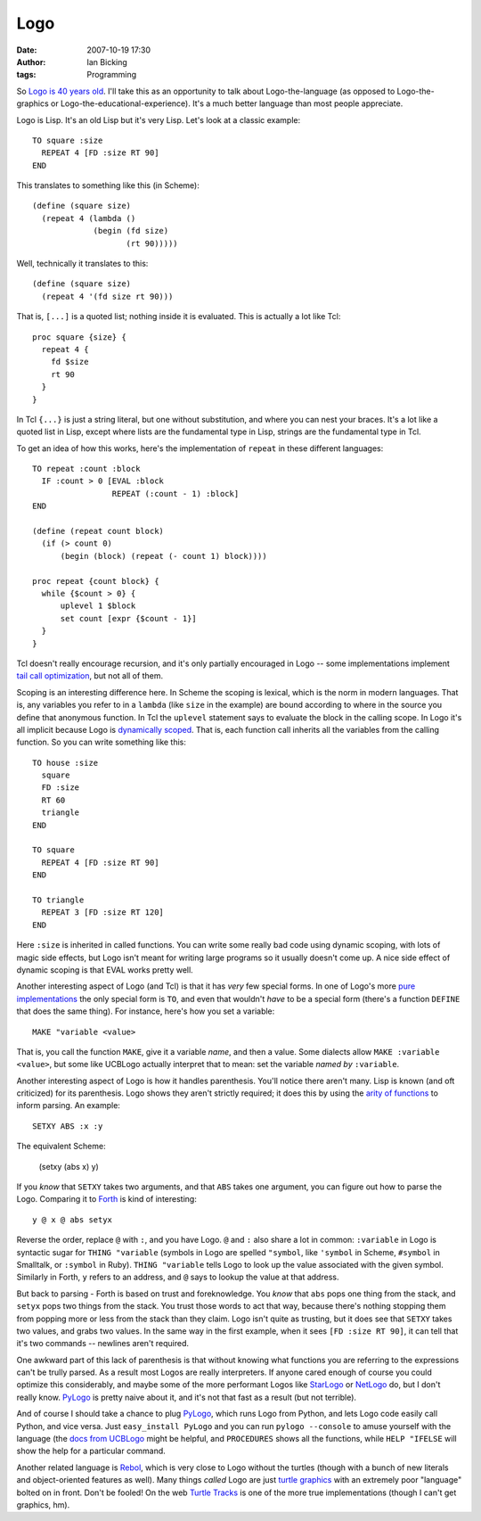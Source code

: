 Logo
####
:date: 2007-10-19 17:30
:author: Ian Bicking
:tags: Programming

So `Logo is 40 years old <http://blog.wired.com/wiredscience/2007/10/forward-40-wher.html>`_. I'll take this as an opportunity to talk about Logo-the-language (as opposed to Logo-the-graphics or Logo-the-educational-experience).  It's a much better language than most people appreciate.

Logo is Lisp.  It's an old Lisp but it's very Lisp.  Let's look at a classic example::

  TO square :size
    REPEAT 4 [FD :size RT 90]
  END

This translates to something like this (in Scheme)::

  (define (square size)
    (repeat 4 (lambda () 
               (begin (fd size) 
                      (rt 90)))))

Well, technically it translates to this::

  (define (square size)
    (repeat 4 '(fd size rt 90)))

That is, ``[...]`` is a quoted list; nothing inside it is evaluated. This is actually a lot like Tcl::

  proc square {size} {
    repeat 4 {
      fd $size 
      rt 90
    }
  }

In Tcl ``{...}`` is just a string literal, but one without substitution, and where you can nest your braces.  It's a lot like a quoted list in Lisp, except where lists are the fundamental type in Lisp, strings are the fundamental type in Tcl.

To get an idea of how this works, here's the implementation of ``repeat`` in these different languages::

  TO repeat :count :block
    IF :count > 0 [EVAL :block 
                   REPEAT (:count - 1) :block]
  END

  (define (repeat count block)
    (if (> count 0) 
        (begin (block) (repeat (- count 1) block))))

  proc repeat {count block} {
    while {$count > 0} {
        uplevel 1 $block
        set count [expr {$count - 1}]
    }
  }

Tcl doesn't really encourage recursion, and it's only partially encouraged in Logo -- some implementations implement `tail call optimization <http://en.wikipedia.org/wiki/Tail_recursion>`_, but not all of them.

Scoping is an interesting difference here.  In Scheme the scoping is lexical, which is the norm in modern languages.  That is, any variables you refer to in a ``lambda`` (like ``size`` in the example) are bound according to where in the source you define that anonymous function.  In Tcl the ``uplevel`` statement says to evaluate the block in the calling scope.  In Logo it's all implicit because Logo is `dynamically scoped <http://en.wikipedia.org/wiki/Scope_%28programming%29#Dynamic_scoping>`_. That is, each function call inherits all the variables from the calling function.  So you can write something like this::

    TO house :size
      square
      FD :size
      RT 60
      triangle
    END

    TO square
      REPEAT 4 [FD :size RT 90]
    END

    TO triangle
      REPEAT 3 [FD :size RT 120]
    END

Here ``:size`` is inherited in called functions.  You can write some really bad code using dynamic scoping, with lots of magic side effects, but Logo isn't meant for writing large programs so it usually doesn't come up.  A nice side effect of dynamic scoping is that EVAL works pretty well.

Another interesting aspect of Logo (and Tcl) is that it has *very* few special forms.  In one of Logo's more `pure implementations <http://www.cs.berkeley.edu/~bh/logo.html>`_ the only special form is ``TO``, and even that wouldn't *have* to be a special form (there's a function ``DEFINE`` that does the same thing).  For instance, here's how you set a variable::

    MAKE "variable <value>

That is, you call the function ``MAKE``, give it a variable *name*, and then a value.  Some dialects allow ``MAKE :variable <value>``, but some like UCBLogo actually interpret that to mean: set the variable *named by* ``:variable``.

Another interesting aspect of Logo is how it handles parenthesis. You'll notice there aren't many.  Lisp is known (and oft criticized) for its parenthesis.  Logo shows they aren't strictly required; it
does this by using the `arity of functions <http://en.wikipedia.org/wiki/Arity>`_ to inform parsing.  An example::

    SETXY ABS :x :y

The equivalent Scheme:

    (setxy (abs x) y)

If you *know* that ``SETXY`` takes two arguments, and that ``ABS`` takes one argument, you can figure out how to parse the Logo. Comparing it to `Forth <http://en.wikipedia.org/wiki/Forth_%28programming_language%29>`_ is kind of interesting::

    y @ x @ abs setyx

Reverse the order, replace ``@`` with ``:``, and you have Logo.   ``@`` and ``:`` also share a lot in common: ``:variable`` in Logo is syntactic sugar for ``THING "variable`` (symbols in Logo are spelled ``"symbol``, like ``'symbol`` in Scheme, ``#symbol`` in Smalltalk, or ``:symbol`` in Ruby).  ``THING "variable`` tells Logo to look up the value associated with the given symbol.  Similarly in Forth, ``y`` refers to an address, and ``@`` says to lookup the value at that address.

But back to parsing - Forth is based on trust and foreknowledge.  You *know* that ``abs`` pops one thing from the stack, and ``setyx`` pops two things from the stack.  You trust those words to act that way, because there's nothing stopping them from popping more or less from the stack than they claim.  Logo isn't quite as trusting, but it does see that ``SETXY`` takes two values, and grabs two values.  In the same way in the first example, when it sees ``[FD :size RT 90]``, it can tell that it's two commands -- newlines aren't required.

One awkward part of this lack of parenthesis is that without knowing what functions you are referring to the expressions can't be trully parsed.  As a result most Logos are really interpreters.  If anyone cared enough of course you could optimize this considerably, and maybe some of the more performant Logos like `StarLogo <http://education.mit.edu/starlogo />`_ or `NetLogo <http://ccl.northwestern.edu/netlogo />`_ do, but I don't really know.  `PyLogo <http://svn.colorstudy.com/PyLogo />`_ is pretty naive about it, and it's not that fast as a result (but not terrible).

And of course I should take a chance to plug `PyLogo`_, which runs Logo from Python, and lets Logo code easily call Python, and vice versa.  Just ``easy_install PyLogo`` and you can run ``pylogo --console`` to amuse yourself with the language (the `docs from UCBLogo <http://svn.colorstudy.com/PyLogo/trunk/docs/UCBManual.txt>`_ might be helpful, and ``PROCEDURES`` shows all the functions, while ``HELP "IFELSE`` will show the help for a particular command.  

Another related language is `Rebol <http://www.rebol.com />`_, which is very close to Logo without the turtles (though with a bunch of new literals and object-oriented features as well).  Many things *called* Logo are just `turtle graphics <http://en.wikipedia.org/wiki/Logo_%28programming_language%29#Turtle_geometry_and_programming>`_ with an extremely poor "language" bolted on in front.  Don't be fooled!  On the web `Turtle Tracks <http://turtletracks.sourceforge.net/applet2.html>`_ is one of the more true implementations (though I can't get graphics, hm).
